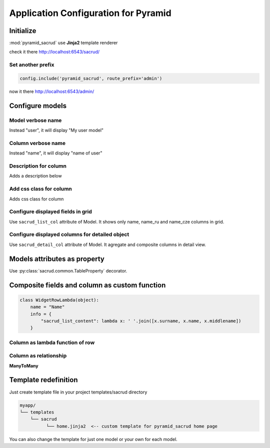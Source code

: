 Application Configuration for Pyramid
=====================================

Initialize
----------

:mod:`pyramid_sacrud` use **Jinja2** template renderer

.. code-block:: python
    :linenos:

    from .models import (Model1, Model2, Model3,)
    # add pyramid_sacrud and project models
    config.include('pyramid_sacrud')
    settings = config.registry.settings
    settings['pyramid_sacrud.models'] = (
        ('Group1', [Model1, Model2]),
        ('Group2', [Model3])
    )

check it there http://localhost:6543/sacrud/

Set another prefix
~~~~~~~~~~~~~~~~~~

.. code-block:: python

    config.include('pyramid_sacrud', route_prefix='admin')

now it there http://localhost:6543/admin/

Configure models
----------------

Model verbose name
~~~~~~~~~~~~~~~~~~

.. code-block:: python
    :linenos:
    :emphasize-lines: 12

    class User(Base):

        __tablename__ = 'user'

        id = Column(Integer, primary_key=True)
        name = Column(String)

        def __init__(self, name):
            self.name = name

        # SACRUD
        verbose_name = 'My user model'

Instead "user", it will display "My user model"

.. image:: ../_static/img/verbose_name.png
    :alt: Model verbose name

Column verbose name
~~~~~~~~~~~~~~~~~~~

.. code-block:: python
    :linenos:
    :emphasize-lines: 7

    class User(Base):

        __tablename__ = 'user'

        id = Column(Integer, primary_key=True)
        name = Column(String,
                      info={"colanderalchemy": {'title': u'name of user'}})

        def __init__(self, name):
            self.name = name

Instead "name", it will display "name of user"

.. image:: ../_static/img/column_verbose_name.png
    :alt: Column verbose name

Description for column
~~~~~~~~~~~~~~~~~~~~~~

.. code-block:: python
    :linenos:
    :emphasize-lines: 8

    class User(Base):

        __tablename__ = 'user'

        id = Column(Integer, primary_key=True)
        name = Column(String,
                      info={"colanderalchemy": {'title': u'name of user',
                                                'description': 'put username there'}})

        def __init__(self, name):
            self.name = name

Adds a description below

.. image:: ../_static/img/column_description.png
    :alt: Column description

Add css class for column
~~~~~~~~~~~~~~~~~~~~~~~~

.. code-block:: python
    :linenos:
    :emphasize-lines: 1,8

    tinymce_widget = deform.widget.TextAreaWidget(css_class='tinymce content')


    class TestCustomizing(Base):
        __tablename__ = "test_customizing"

        id = Column(Integer, primary_key=True)
        description = Column(Text, info={'colanderalchemy': {'widget': tinymce_widget}})

Adds css class for column

.. image:: ../_static/img/column_css.png
    :alt: Column with custom css classes

Configure displayed fields in grid
~~~~~~~~~~~~~~~~~~~~~~~~~~~~~~~~~~~~~

.. code-block:: python
    :linenos:
    :emphasize-lines: 14

    class TestCustomizing(Base):
        __tablename__ = "test_customizing"

        id = Column(Integer, primary_key=True)
        name = Column(String)
        date = Column(Date)
        name_ru = Column(String)
        name_fr = Column(String)
        name_bg = Column(String)
        name_cze = Column(String)
        description = Column(Text)
        description2 = Column(Text)

        sacrud_list_col = [name, name_ru, name_cze]

Use ``sacrud_list_col`` attribute of Model.
It shows only name, name_ru and name_cze columns in grid.

.. image:: ../_static/img/sacrud_list_col.png
    :alt: Hide columns in grid

Configure displayed columns for detailed object
~~~~~~~~~~~~~~~~~~~~~~~~~~~~~~~~~~~~~~~~~~~~~~~~~~

.. code-block:: python
    :linenos:
    :emphasize-lines: 19-28

    class TestCustomizing(Base):
        __tablename__ = "test_customizing"

        id = Column(Integer, primary_key=True)
        name = Column(String)
        date = Column(Date)
        name_ru = Column(String)
        name_fr = Column(String)
        name_bg = Column(String)
        name_cze = Column(String)
        description = Column(Text)
        description2 = Column(Text)

        sacrud_detail_col = [
            ('name space', [name, name_ru, name_bg, name_fr, name_cze]),
            ('description', [description, date, in_menu, visible, in_banner, description2])
        ]


Use ``sacrud_detail_col`` attribute of Model.
It agregate and composite columns in detail view.

.. image:: ../_static/img/sacrud_detail_col.png
    :alt: Agregate columns

Models attributes as property
-----------------------------

Use :py:class:`sacrud.common.TableProperty` decorator.

Composite fields and column as custom function
----------------------------------------------

.. code-block:: python

   class WidgetRowLambda(object):
       name = "Name"
       info = {
           "sacrud_list_content": lambda x: ' '.join([x.surname, x.name, x.middlename])
       }

Column as lambda function of row
~~~~~~~~~~~~~~~~~~~~~~~~~~~~~~~~

.. code-block:: python
    :linenos:
    :emphasize-lines: 15-17

    class TestCustomizing(Base):
        __tablename__ = "test_customizing"

        id = Column(Integer, primary_key=True)
        name = Column(String, info={"description": "put there name"})
        surname = Column(String, info={"description": "put there name"})
        middlename = Column(String, info={"description": "put there name"})
        date = Column(Date, info={"verbose_name": 'date JQuery-ui'})
        name_ru = Column(String, info={"verbose_name": u'Название', })
        name_fr = Column(String, info={"verbose_name": u'nom', })
        name_bg = Column(String, info={"verbose_name": u'Име', })
        name_cze = Column(String, info={"verbose_name": u'název', })

        sacrud_list_col = [
            WidgetRowLambda(),
            name_ru, name_cze]


.. image:: ../_static/img/widget_row_lambda.png
    :alt: Column as lambda of row


Column as relationship
~~~~~~~~~~~~~~~~~~~~~~

.. code-block:: python
    :linenos:
    :emphasize-lines: 39

    class User(Base):
        __tablename__ = 'users'
        verbose_name = _('Users')

        id = Column(Integer, primary_key=True, autoincrement=True)
        name = Column(Unicode, nullable=False)


    class Company2User(Base):
        __tablename__ = 'm2m_company2user'
        verbose_name = _('Company of user')

        user_id = Column(Integer, ForeignKey('user.id'), primary_key=True)
        user = relationship("User",
            info={'colanderalchemy': {'title': _("Users")}}
        )
        company_id = Column(Integer, ForeignKey('company.id'), primary_key=True)
        company = relationship("Company",
            info={'colanderalchemy': {'title': _("Affiliate company")}}
        )


    class Company(Base):
        __tablename__ = 'company'
        verbose_name = _('Company')

        id = Column(Integer, primary_key=True, autoincrement=True)
        name = Column(Unicode)
        company_id = Column(Integer, ForeignKey('company.id'), nullable=True,
                            info={'verbose_name': _('Main company')})
        company = relationship('Company')
        users = relationship('User', secondary='m2m_company2user',
                            backref='company')

        # SACRUD
        @TableProperty
        def sacrud_detail_col(cls):
            return [('', [Company.name, cls.c.company_id,
                          Company.users, Company.company])
                   ]

        def __repr__(self):
            return self.name


**ManyToMany**

.. code-block:: python
    :linenos:
    :emphasize-lines: 8-11

    users = relationship('User', secondary='m2m_company2user',
                        backref='company')

    # SACRUD
    @TableProperty
    def sacrud_detail_col(cls):
        return [('', [Company.name, cls.c.company_id, Company.users])]

Template redefinition
---------------------

Just create template file in your project templates/sacrud directory

.. code::

    myapp/
    └── templates
        └── sacrud
              └── home.jinja2  <-- custom template for pyramid_sacrud home page

You can also change the template for just one model or your own for each model.

.. code-block:: python
    :linenos:
    :emphasize-lines: 7-8

    class Tree(Base):
        __tablename__ = 'tree'

        id = Column(Integer, primary_key=True)
        name = Column(Unicode)
        parent_id = Column(Integer, ForeignKey('tree.id'))

        sacrud_list_template = 'myapp:/templates/my_custom_list_with_jqtree.jinja2'
        sacrud_edit_template = 'myapp:/templates/my_custom_edit.mako'

